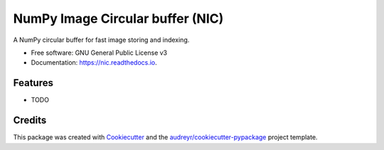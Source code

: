 =================================
NumPy Image Circular buffer (NIC)
=================================


.. image:: https://img.shields.io/pypi/v/nic.svg
        :target: https://pypi.python.org/pypi/nic

.. image:: https://img.shields.io/travis/jacopoabramo/nic.svg
        :target: https://travis-ci.com/jacopoabramo/nic

.. image:: https://readthedocs.org/projects/nic/badge/?version=latest
        :target: https://nic.readthedocs.io/en/latest/?version=latest
        :alt: Documentation Status


.. image:: https://pyup.io/repos/github/jacopoabramo/nic/shield.svg
     :target: https://pyup.io/repos/github/jacopoabramo/nic/
     :alt: Updates



A NumPy circular buffer for fast image storing and indexing.


* Free software: GNU General Public License v3
* Documentation: https://nic.readthedocs.io.


Features
--------

* TODO

Credits
-------

This package was created with Cookiecutter_ and the `audreyr/cookiecutter-pypackage`_ project template.

.. _Cookiecutter: https://github.com/audreyr/cookiecutter
.. _`audreyr/cookiecutter-pypackage`: https://github.com/audreyr/cookiecutter-pypackage

